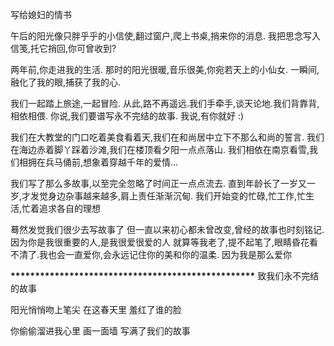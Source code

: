 写给媳妇的情书 

  午后的阳光像只胖乎乎的小信使,翻过窗户,爬上书桌,捎来你的消息.
  我把思念写入信笺,托它捎回,你可曾收到?

  两年前,你走进我的生活.
  那时的阳光很暖,音乐很美,你宛若天上的小仙女.
  一瞬间,融化了我的眼,捕获了我的心.

  我们一起踏上旅途,一起冒险.
  从此,路不再遥远.我们手牵手,谈天论地.我们背靠背,相依相偎.
  你说,我们要谱写永不完结的故事.
  我说,有你就好 :)

  我们在大教堂的门口吃着美食看着天,我们在和尚居中立下不那么和尚的誓言.
  我们在海边赤着脚丫踩着沙滩,我们在楼顶看夕阳一点点落山.
  我们相依在南京看雪,我们相拥在兵马俑前,想象着穿越千年的爱情...
  
  我们写了那么多故事,以至完全忽略了时间正一点点流去.
  直到年龄长了一岁又一岁,才发觉身边杂事越来越多,肩上责任渐渐沉甸.
  我们开始变的忙碌,忙工作,忙生活,忙着追求各自的理想
  
  蓦然发觉我们很少去写故事了
  但一直以来初心都未曾改变,曾经的故事也时刻铭记.
  因为你是我很重要的人,是我很爱很爱的人
  就算等我老了,提不起笔了,眼睛昏花看不清了.我也会一直爱你,会永远记住你的美和你的温柔.
  因为我是那么爱你


****************************************************
致我们永不完结的故事

阳光悄悄吻上笔尖
在这春天里
羞红了谁的脸

你偷偷溜进我心里
画一面墙
写满了我们的故事

